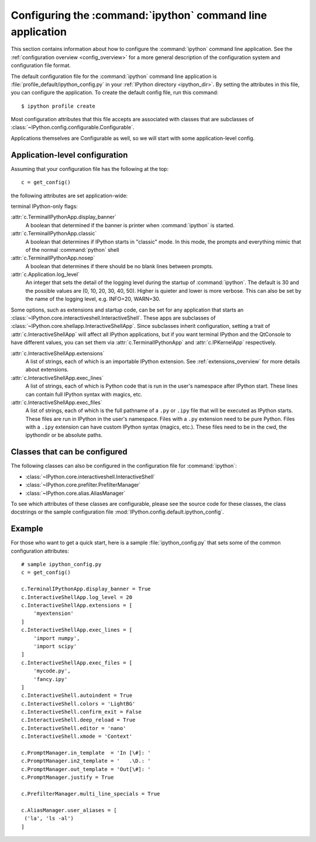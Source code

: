 .. _configuring_ipython:

===========================================================
Configuring the :command:`ipython` command line application
===========================================================

This section contains information about how to configure the
:command:`ipython` command line application. See the :ref:`configuration
overview <config_overview>` for a more general description of the
configuration system and configuration file format.

The default configuration file for the :command:`ipython` command line application
is :file:`profile_default/ipython_config.py` in your :ref:`IPython directory
<ipython_dir>`. By setting the attributes in this file, you can configure the
application. To create the default config file, run this command::

    $ ipython profile create

Most configuration attributes that this file accepts are associated with classes
that are subclasses of :class:`~IPython.config.configurable.Configurable`.  

Applications themselves are Configurable as well, so we will start with some
application-level config.

Application-level configuration
===============================

Assuming that your configuration file has the following at the top::

    c = get_config()

the following attributes are set application-wide:

terminal IPython-only flags:

:attr:`c.TerminalIPythonApp.display_banner`
    A boolean that determined if the banner is printer when :command:`ipython`
    is started.

:attr:`c.TerminalIPythonApp.classic`
    A boolean that determines if IPython starts in "classic" mode.  In this
    mode, the prompts and everything mimic that of the normal :command:`python`
    shell

:attr:`c.TerminalIPythonApp.nosep`
    A boolean that determines if there should be no blank lines between
    prompts.

:attr:`c.Application.log_level`
    An integer that sets the detail of the logging level during the startup
    of :command:`ipython`.  The default is 30 and the possible values are
    (0, 10, 20, 30, 40, 50).  Higher is quieter and lower is more verbose.
    This can also be set by the name of the logging level, e.g. INFO=20,
    WARN=30.

Some options, such as extensions and startup code, can be set for any
application that starts an
:class:`~IPython.core.interactiveshell.InteractiveShell`. These apps are
subclasses of :class:`~IPython.core.shellapp.InteractiveShellApp`. Since
subclasses inherit configuration, setting a trait of
:attr:`c.InteractiveShellApp` will affect all IPython applications, but if you
want terminal IPython and the QtConsole to have different values, you can set
them via :attr:`c.TerminalIPythonApp` and :attr:`c.IPKernelApp` respectively.


:attr:`c.InteractiveShellApp.extensions`
    A list of strings, each of which is an importable IPython extension. See
    :ref:`extensions_overview` for more details about extensions.

:attr:`c.InteractiveShellApp.exec_lines`
    A list of strings, each of which is Python code that is run in the user's
    namespace after IPython start. These lines can contain full IPython syntax
    with magics, etc.

:attr:`c.InteractiveShellApp.exec_files`
    A list of strings, each of which is the full pathname of a ``.py`` or
    ``.ipy`` file that will be executed as IPython starts. These files are run
    in IPython in the user's namespace. Files with a ``.py`` extension need to
    be pure Python. Files with a ``.ipy`` extension can have custom IPython
    syntax (magics, etc.). These files need to be in the cwd, the ipythondir
    or be absolute paths.

Classes that can be configured
==============================

The following classes can also be configured in the configuration file for
:command:`ipython`:

* :class:`~IPython.core.interactiveshell.InteractiveShell`

* :class:`~IPython.core.prefilter.PrefilterManager`

* :class:`~IPython.core.alias.AliasManager`

To see which attributes of these classes are configurable, please see the
source code for these classes, the class docstrings or the sample
configuration file :mod:`IPython.config.default.ipython_config`.

Example
=======

For those who want to get a quick start, here is a sample
:file:`ipython_config.py` that sets some of the common configuration
attributes::

    # sample ipython_config.py
    c = get_config()

    c.TerminalIPythonApp.display_banner = True
    c.InteractiveShellApp.log_level = 20
    c.InteractiveShellApp.extensions = [
        'myextension'
    ]
    c.InteractiveShellApp.exec_lines = [
        'import numpy',
        'import scipy'
    ]
    c.InteractiveShellApp.exec_files = [
        'mycode.py',
        'fancy.ipy'
    ]
    c.InteractiveShell.autoindent = True
    c.InteractiveShell.colors = 'LightBG'
    c.InteractiveShell.confirm_exit = False
    c.InteractiveShell.deep_reload = True
    c.InteractiveShell.editor = 'nano'
    c.InteractiveShell.xmode = 'Context'
    
    c.PromptManager.in_template  = 'In [\#]: '
    c.PromptManager.in2_template = '   .\D.: '
    c.PromptManager.out_template = 'Out[\#]: '
    c.PromptManager.justify = True

    c.PrefilterManager.multi_line_specials = True

    c.AliasManager.user_aliases = [
     ('la', 'ls -al')
    ]
